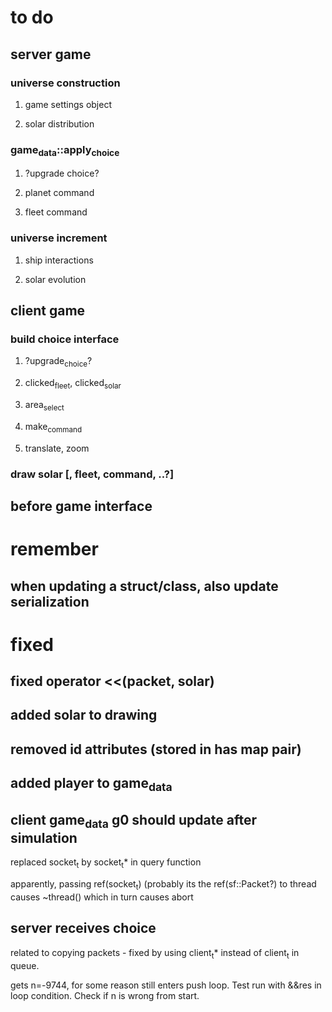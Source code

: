 * to do
** server game
*** universe construction
**** game settings object
**** solar distribution
*** game_data::apply_choice
**** ?upgrade choice?
**** planet command
**** fleet command
*** universe increment
**** ship interactions
**** solar evolution
** client game
*** build choice interface
**** ?upgrade_choice?
**** clicked_fleet, clicked_solar
**** area_select
**** make_command
**** translate, zoom
*** draw solar [, fleet, command, ..?]
** before game interface
* remember
** when updating a struct/class, also update serialization
* fixed
** fixed operator <<(packet, solar)
** added solar to drawing
** removed id attributes (stored in has map pair)
** added player to game_data 
** client game_data g0 should update after simulation
   replaced socket_t by socket_t* in query function

   apparently, passing ref(socket_t) (probably its the
   ref(sf::Packet?) to thread causes ~thread() which in turn causes
   abort
** server receives choice
   related to copying packets - fixed by using client_t* instead of
   client_t in queue.  

   gets n=-9744, for some reason still enters push loop. Test run with
   &&res in loop condition. Check if n is wrong from start.
